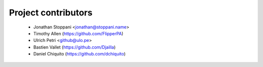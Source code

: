 ====================
Project contributors
====================

 * Jonathan Stoppani <jonathan@stoppani.name>
 * Timothy Allen (https://github.com/FlipperPA)
 * Ulrich Petri <github@ulo.pe>
 * Bastien Vallet (https://github.com/Djailla)
 * Daniel Chiquito (https://github.com/dchiquito)
 